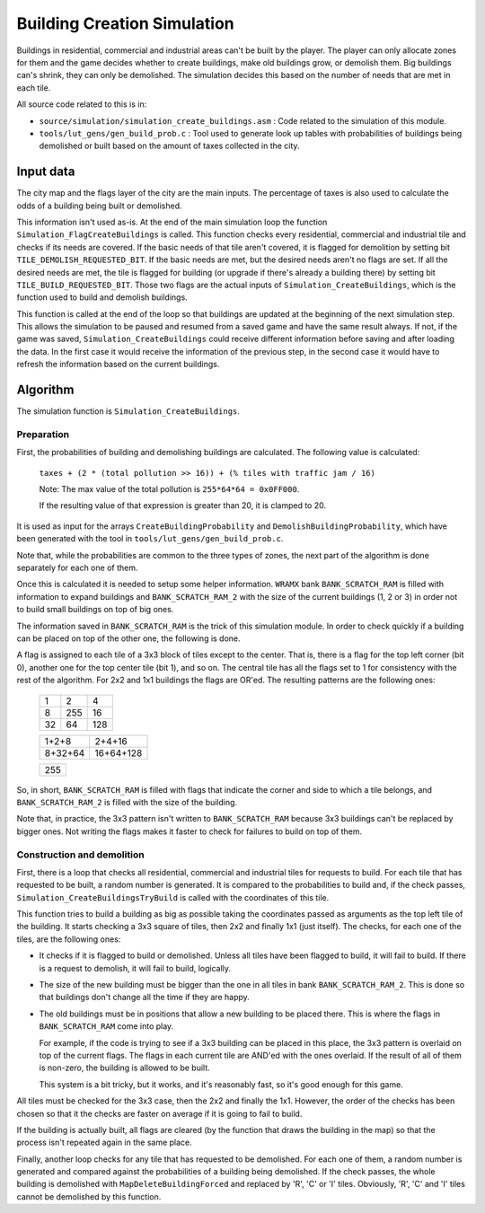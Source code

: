 ============================
Building Creation Simulation
============================

Buildings in residential, commercial and industrial areas can't be built by the
player. The player can only allocate zones for them and the game decides whether
to create buildings, make old buildings grow, or demolish them. Big buildings
can's shrink, they can only be demolished. The simulation decides this based on
the number of needs that are met in each tile.

All source code related to this is in:

- ``source/simulation/simulation_create_buildings.asm`` : Code related to the
  simulation of this module.

- ``tools/lut_gens/gen_build_prob.c`` : Tool used to generate look up tables
  with probabilities of buildings being demolished or built based on the amount
  of taxes collected in the city.

Input data
==========

The city map and the flags layer of the city are the main inputs. The percentage
of taxes is also used to calculate the odds of a building being built or
demolished.

This information isn't used as-is. At the end of the main simulation loop the
function ``Simulation_FlagCreateBuildings`` is called. This function checks
every residential, commercial and industrial tile and checks if its needs are
covered. If the basic needs of that tile aren't covered, it is flagged for
demolition by setting bit ``TILE_DEMOLISH_REQUESTED_BIT``. If the basic needs
are met, but the desired needs aren't no flags are set. If all the desired needs
are met, the tile is flagged for building (or upgrade if there's already a
building there) by setting bit ``TILE_BUILD_REQUESTED_BIT``. Those two flags are
the actual inputs of ``Simulation_CreateBuildings``, which is the function used
to build and demolish buildings.

This function is called at the end of the loop so that buildings are updated at
the beginning of the next simulation step. This allows the simulation to be
paused and resumed from a saved game and have the same result always. If not, if
the game was saved, ``Simulation_CreateBuildings`` could receive different
information before saving and after loading the data. In the first case it would
receive the information of the previous step, in the second case it would have
to refresh the information based on the current buildings.

Algorithm
=========

The simulation function is ``Simulation_CreateBuildings``.

Preparation
-----------

First, the probabilities of building and demolishing buildings are calculated.
The following value is calculated:

    ``taxes + (2 * (total pollution >> 16)) + (% tiles with traffic jam / 16)``

    Note: The max value of the total pollution is ``255*64*64 = 0x0FF000``.

    If the resulting value of that expression is greater than 20, it is clamped
    to 20.

It is used as input for the arrays ``CreateBuildingProbability`` and
``DemolishBuildingProbability``, which have been generated with the tool in
``tools/lut_gens/gen_build_prob.c``.

Note that, while the probabilities are common to the three types of zones, the
next part of the algorithm is done separately for each one of them.

Once this is calculated it is needed to setup some helper information. ``WRAMX``
bank ``BANK_SCRATCH_RAM`` is filled with information to expand buildings and
``BANK_SCRATCH_RAM_2`` with the size of the current buildings (1, 2 or 3) in
order not to build small buildings on top of big ones.

The information saved in ``BANK_SCRATCH_RAM`` is the trick of this simulation
module. In order to check quickly if a building can be placed on top of the
other one, the following is done.

A flag is assigned to each tile of a 3x3 block of tiles except to the center.
That is, there is a flag for the top left corner (bit 0), another one for the
top center tile (bit 1), and so on. The central tile has all the flags set to 1
for consistency with the rest of the algorithm. For 2x2 and 1x1 buildings the
flags are OR'ed. The resulting patterns are the following ones:

    +----+-----+-----+
    |  1 |   2 |   4 |
    +----+-----+-----+
    |  8 | 255 |  16 |
    +----+-----+-----+
    | 32 |  64 | 128 |
    +----+-----+-----+

    +---------+-----------+
    |  1+2+8  |   2+4+16  |
    +---------+-----------+
    | 8+32+64 | 16+64+128 |
    +---------+-----------+

    +-----+
    | 255 |
    +-----+

So, in short, ``BANK_SCRATCH_RAM`` is filled with flags that indicate the corner
and side to which a tile belongs, and ``BANK_SCRATCH_RAM_2`` is filled with the
size of the building.

Note that, in practice, the 3x3 pattern isn't written to ``BANK_SCRATCH_RAM``
because 3x3 buildings can't be replaced by bigger ones. Not writing the flags
makes it faster to check for failures to build on top of them.

Construction and demolition
---------------------------

First, there is a loop that checks all residential, commercial and industrial
tiles for requests to build. For each tile that has requested to be built, a
random number is generated. It is compared to the probabilities to build and, if
the check passes, ``Simulation_CreateBuildingsTryBuild`` is called with the
coordinates of this tile.

This function tries to build a building as big as possible taking the
coordinates passed as arguments as the top left tile of the building. It starts
checking a 3x3 square of tiles, then 2x2 and finally 1x1 (just itself). The
checks, for each one of the tiles, are the following ones:

- It checks if it is flagged to build or demolished. Unless all tiles have been
  flagged to build, it will fail to build. If there is a request to demolish, it
  will fail to build, logically.

- The size of the new building must be bigger than the one in all tiles in bank
  ``BANK_SCRATCH_RAM_2``. This is done so that buildings don't change all the
  time if they are happy.

- The old buildings must be in positions that allow a new building to be placed
  there. This is where the flags in ``BANK_SCRATCH_RAM`` come into play.

  For example, if the code is trying to see if a 3x3 building can be placed in
  this place, the 3x3 pattern is overlaid on top of the current flags. The
  flags in each current tile are AND'ed with the ones overlaid. If the result
  of all of them is non-zero, the building is allowed to be built.

  This system is a bit tricky, but it works, and it's reasonably fast, so it's
  good enough for this game.

All tiles must be checked for the 3x3 case, then the 2x2 and finally the 1x1.
However, the order of the checks has been chosen so that it the checks are
faster on average if it is going to fail to build.

If the building is actually built, all flags are cleared (by the function that
draws the building in the map) so that the process isn't repeated again in the
same place.

Finally, another loop checks for any tile that has requested to be demolished.
For each one of them, a random number is generated and compared against the
probabilities of a building being demolished. If the check passes, the whole
building is demolished with ``MapDeleteBuildingForced`` and replaced by 'R', 'C'
or 'I' tiles. Obviously, 'R', 'C' and 'I' tiles cannot be demolished by this
function.
